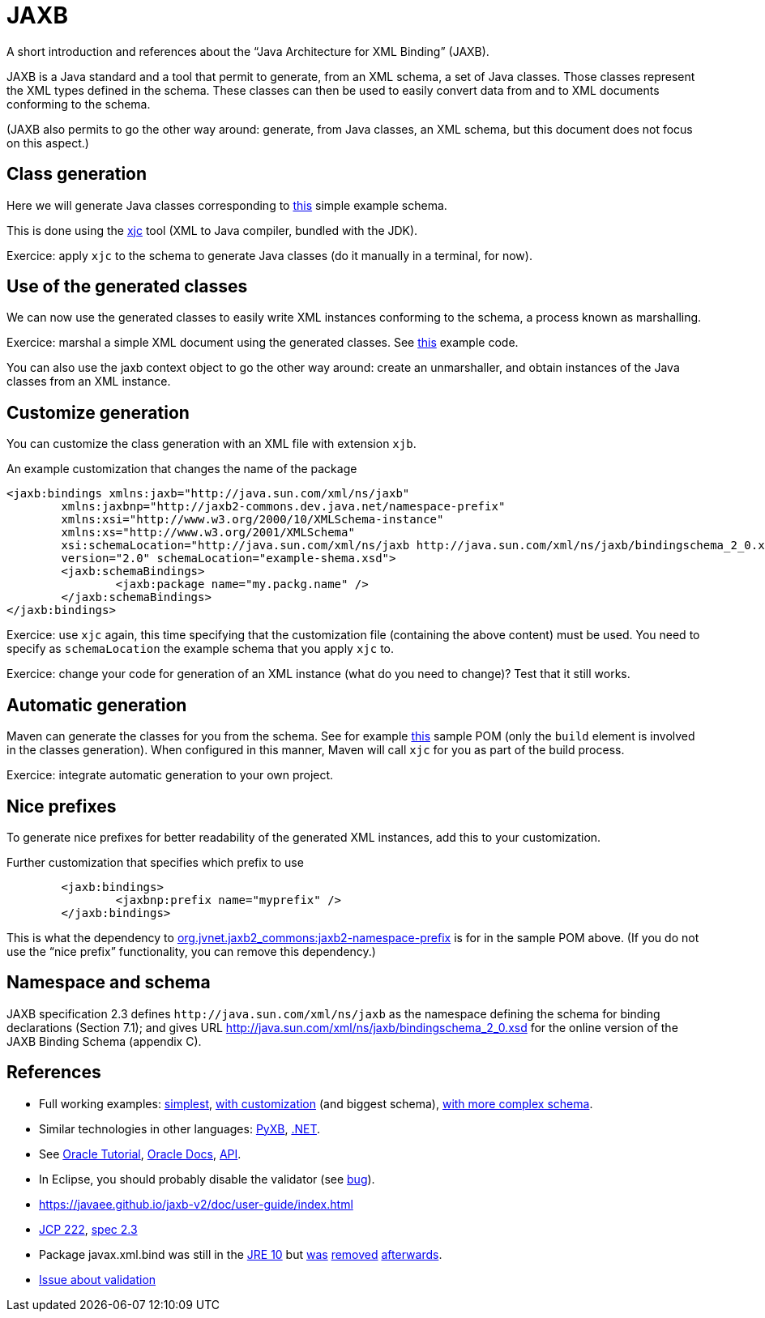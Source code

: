 = JAXB

A short introduction and references about the “Java Architecture for XML Binding” (JAXB).

JAXB is a Java standard and a tool that permit to generate, from an XML schema, a set of Java classes. Those classes represent the XML types defined in the schema. These classes can then be used to easily convert data from and to XML documents conforming to the schema.

(JAXB also permits to go the other way around: generate, from Java classes, an XML schema, but this document does not focus on this aspect.)

== Class generation
Here we will generate Java classes corresponding to https://github.com/choweiyuan/schemaexample/blob/master/src/main/resources/c.xsd[this] simple example schema.

This is done using the https://docs.oracle.com/javase/9/tools/xjc.htm[xjc] tool (XML to Java compiler, bundled with the JDK).

Exercice: apply `xjc` to the schema to generate Java classes (do it manually in a terminal, for now).

== Use of the generated classes
We can now use the generated classes to easily write XML instances conforming to the schema, a process known as marshalling.

Exercice: marshal a simple XML document using the generated classes. See https://github.com/choweiyuan/schemaexample/blob/master/src/main/java/Main.java[this] example code.

You can also use the jaxb context object to go the other way around: create an unmarshaller, and obtain instances of the Java classes from an XML instance.

== Customize generation
You can customize the class generation with an XML file with extension `xjb`.

.An example customization that changes the name of the package
----
<jaxb:bindings xmlns:jaxb="http://java.sun.com/xml/ns/jaxb"
	xmlns:jaxbnp="http://jaxb2-commons.dev.java.net/namespace-prefix"
	xmlns:xsi="http://www.w3.org/2000/10/XMLSchema-instance" 
	xmlns:xs="http://www.w3.org/2001/XMLSchema"
	xsi:schemaLocation="http://java.sun.com/xml/ns/jaxb http://java.sun.com/xml/ns/jaxb/bindingschema_2_0.xsd http://jaxb2-commons.dev.java.net/namespace-prefix https://raw.githubusercontent.com/javaee/jaxb2-commons/master/namespace-prefix/src/main/resources/prefix-namespace-schema.xsd"
	version="2.0" schemaLocation="example-shema.xsd">
	<jaxb:schemaBindings>
		<jaxb:package name="my.packg.name" />
	</jaxb:schemaBindings>
</jaxb:bindings>
----

Exercice: use `xjc` again, this time specifying that the customization file (containing the above content) must be used. You need to specify as `schemaLocation` the example schema that you apply `xjc` to.

Exercice: change your code for generation of an XML instance (what do you need to change)? Test that it still works.

== Automatic generation
Maven can generate the classes for you from the schema. See for example https://github.com/oliviercailloux/XMCDA-2.2.1-JAXB[this] sample POM (only the `build` element is involved in the classes generation). When configured in this manner, Maven will call `xjc` for you as part of the build process.

Exercice: integrate automatic generation to your own project.

== Nice prefixes
To generate nice prefixes for better readability of the generated XML instances, add this to your customization.

.Further customization that specifies which prefix to use
----
	<jaxb:bindings>
		<jaxbnp:prefix name="myprefix" />
	</jaxb:bindings>
----

This is what the dependency to https://github.com/Siggen/jaxb2-namespace-prefix[org.jvnet.jaxb2_commons:jaxb2-namespace-prefix] is for in the sample POM above. (If you do not use the “nice prefix” functionality, you can remove this dependency.)

== Namespace and schema
JAXB specification 2.3 defines `\http://java.sun.com/xml/ns/jaxb` as the namespace defining the schema for binding declarations (Section 7.1); and gives URL http://java.sun.com/xml/ns/jaxb/bindingschema_2_0.xsd for the online version of the JAXB Binding Schema (appendix C).

== References
* Full working examples: https://github.com/choweiyuan/schemaexample[simplest], https://github.com/oliviercailloux/XMCDA-2.2.1-JAXB[with customization] (and biggest schema), https://github.com/xmcda-modular/jaxb[with more complex schema].
* Similar technologies in other languages: http://pyxb.sourceforge.net/[PyXB], https://docs.microsoft.com/en-us/dotnet/standard/serialization/xml-schema-definition-tool-xsd-exe[.NET].
* See https://docs.oracle.com/javase/tutorial/jaxb/index.html[Oracle Tutorial], https://docs.oracle.com/javase/8/docs/technotes/guides/xml/jaxb/[Oracle Docs], https://docs.oracle.com/javase/8/docs/api/index.html?javax/xml/bind/package-summary.html[API].
* In Eclipse, you should probably disable the validator (see https://bugs.eclipse.org/bugs/show_bug.cgi?id=437635[bug]).
* https://javaee.github.io/jaxb-v2/doc/user-guide/index.html
* https://jcp.org/en/jsr/detail?id=222[JCP 222], http://download.oracle.com/otn-pub/jcp/jaxb-2_3-mrel3-eval-spec/JAXB-2.3-spec.pdf[spec 2.3]
* Package javax.xml.bind was still in the https://docs.oracle.com/javase/10/docs/api/javax/xml/bind/package-summary.html[JRE 10] but https://www.oracle.com/java/technologies/javase/11-relnote-issues.html#JDK-8190378[was] https://openjdk.java.net/jeps/320[removed] https://bugs.openjdk.java.net/browse/JDK-8189188[afterwards]. 
// https://www.oracle.com/technetwork/java/javase/11-relnote-issues-5012449.html outdated
* https://github.com/eclipse-ee4j/jaxb-api/issues/137[Issue about validation]

